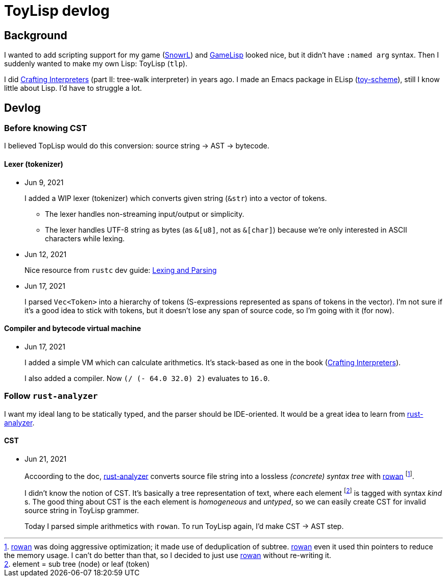 = ToyLisp devlog
:glsp: https://gamelisp.rs/[GameLisp]
:snowrl: https://github.com/toyboot4e/snowrl[SnowrL]
:cr: https://craftinginterpreters.com/contents.html[Crafting Interpreters]
:toy-scheme: https://github.com/toyboot4e/toy-scheme[toy-scheme]

:ra: https://github.com/rust-analyzer/rust-analyzer[rust-analyzer]
:rowan: https://github.com/rust-analyzer/rowan/[rowan]
:rowan-s: https://github.com/rust-analyzer/rowan/blob/master/examples/s_expressions.rs[s_expressions.rs]

== Background

I wanted to add scripting support for my game ({snowrl}) and {glsp} looked nice, but it didn't have `:named arg` syntax. Then I suddenly wanted to make my own Lisp: ToyLisp (`tlp`).

I did {cr} (part II: tree-walk interpreter) in years ago. I made an Emacs package in ELisp ({toy-scheme}), still I know little about Lisp. I'd have to struggle a lot.

== Devlog

=== Before knowing CST

I believed TopLisp would do this conversion: source string → AST → bytecode.

==== Lexer (tokenizer)

* Jun 9, 2021
+
I added a WIP lexer (tokenizer) which converts given string (`&str`) into a vector of tokens.
+
** The lexer handles non-streaming input/output or simplicity.
** The lexer handles UTF-8 string as bytes (as `&[u8]`, not as `&[char]`) because we're only interested in ASCII characters while lexing.

* Jun 12, 2021
+
Nice resource from `rustc` dev guide: https://rustc-dev-guide.rust-lang.org/the-parser.html[Lexing and Parsing]

* Jun 17, 2021
+
I parsed `Vec<Token>` into a hierarchy of tokens (S-expressions represented as spans of tokens in the vector). I'm not sure if it's a good idea to stick with tokens, but it doesn't lose any span of source code, so I'm going with it (for now).

==== Compiler and bytecode virtual machine

* Jun 17, 2021
+
I added a simple VM which can calculate arithmetics. It's stack-based as one in the book ({cr}).
+
I also added a compiler. Now `(/ (- 64.0 32.0) 2)` evaluates to `16.0`.

=== Follow `rust-analyzer`

I want my ideal lang to be statically typed, and the parser should be IDE-oriented. It would be a great idea to learn from {ra}.

==== CST

* Jun 21, 2021
+
Accoording to the doc, {ra} converts source file string into a lossless _(concrete) syntax tree_ with {rowan} footnote:[{rowan} was doing aggressive optimization; it made use of deduplication of subtree. {rowan} even it used thin pointers to reduce the memory usage. I can't do better than that, so I decided to just use {rowan} without re-writing it.].
+
I didn't know the notion of CST. It's basically a tree representation of text, where each element footnote:[element = sub tree (node) or leaf (token)] is tagged with syntax _kind_ s. The good thing about CST is the each element is _homogeneous_ and _untyped_, so we can easily create CST for invalid source string in ToyLisp grammer.
+
Today I parsed simple arithmetics with `rowan`. To run ToyLisp again, I'd make CST → AST step.
